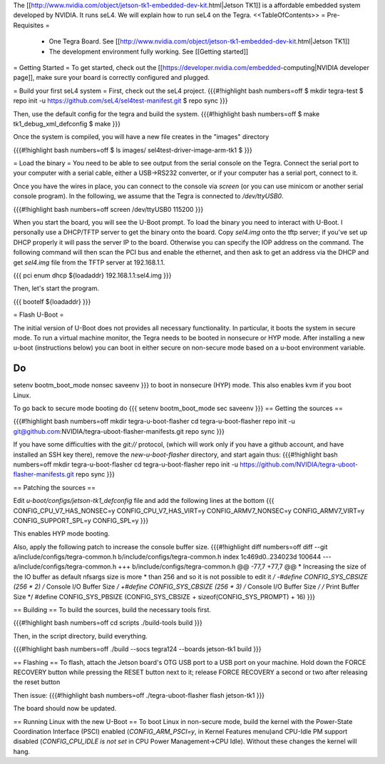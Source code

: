 The [[http://www.nvidia.com/object/jetson-tk1-embedded-dev-kit.html|Jetson TK1]] is a affordable embedded system developed by NVIDIA. It runs seL4. We will explain how to run seL4 on the Tegra.
<<TableOfContents>>
= Pre-Requisites =
 * One Tegra Board. See [[http://www.nvidia.com/object/jetson-tk1-embedded-dev-kit.html|Jetson TK1]]
 * The development environment fully working. See [[Getting started]]

= Getting Started =
To get started, check out the [[https://developer.nvidia.com/embedded-computing|NVIDIA developer page]], make sure your board is correctly configured and plugged.


= Build your first seL4 system =
First, check out the seL4 project.
{{{#!highlight bash numbers=off
$ mkdir tegra-test
$ repo init -u https://github.com/seL4/sel4test-manifest.git
$ repo sync
}}}

Then, use the default config for the tegra and build the system.
{{{#!highlight bash numbers=off
$ make tk1_debug_xml_defconfig
$ make
}}}

Once the system is compiled, you will have a new file creates in the "images" directory

{{{#!highlight bash numbers=off
$ ls images/
sel4test-driver-image-arm-tk1
$ 
}}}

= Load the binary =
You need to be able to see output from the serial console on the Tegra.  Connect the serial port to your computer with a serial cable, either a USB->RS232 converter, or if your computer has a serial port, connect to it.

Once you have the wires in place, you can connect to the console via `screen` (or you can use minicom or another serial console program). In the following, we assume that the Tegra is connected to `/dev/ttyUSB0`.

{{{#!highlight bash numbers=off
screen /dev/ttyUSB0 115200
}}}

When you start the board, you will see the U-Boot prompt. To load the binary you need to interact with U-Boot. I personally use a DHCP/TFTP server to get the binary onto the board.
Copy  `sel4.img` onto the tftp server; if you've set up DHCP properly it will pass the server IP to the board.
Otherwise you can specify the IOP address on the command.
The following command will then scan the PCI bus and enable the ethernet, and then ask to get an address via the DHCP and get `sel4.img` file from the TFTP server at 192.168.1.1.

{{{
pci enum
dhcp ${loadaddr} 192.168.1.1:sel4.img
}}}

Then, let's start the program.

{{{
bootelf ${loadaddr}
}}}




= Flash U-Boot =

The initial version of U-Boot does not provides all necessary functionality. In particular, it boots the system in secure mode.  To run a virtual machine monitor, the Tegra needs to be booted in nonsecure or HYP mode.
After installing a new u-boot (instructions below) you can boot in either secure on non-secure mode based on a u-boot environment variable.

Do
{{{
setenv bootm_boot_mode nonsec
saveenv
}}}
to boot in nonsecure (HYP) mode.  This also enables kvm if you boot Linux.

To go back to secure mode booting do
{{{
setenv bootm_boot_mode sec
saveenv
}}}
== Getting the sources ==

{{{#!highlight bash numbers=off
mkdir tegra-u-boot-flasher
cd tegra-u-boot-flasher
repo init -u git@github.com:NVIDIA/tegra-uboot-flasher-manifests.git
repo sync
}}}

If you have some difficulties with the `git://` protocol, (which will work only if you have a github account, and have installed an SSH key there), remove the `new-u-boot-flasher` directory, and start again thus:
{{{#!highlight bash numbers=off
mkdir tegra-u-boot-flasher
cd tegra-u-boot-flasher
repo init -u https://github.com/NVIDIA/tegra-uboot-flasher-manifests.git
repo sync
}}}


== Patching the sources ==

Edit `u-boot/configs/jetson-tk1_defconfig` file and add the following lines at the bottom
{{{
CONFIG_CPU_V7_HAS_NONSEC=y
CONFIG_CPU_V7_HAS_VIRT=y
CONFIG_ARMV7_NONSEC=y
CONFIG_ARMV7_VIRT=y
CONFIG_SUPPORT_SPL=y
CONFIG_SPL=y
}}}

This enables HYP mode booting.

Also, apply the following patch to increase the console buffer size.
{{{#!highlight diff numbers=off
diff --git a/include/configs/tegra-common.h b/include/configs/tegra-common.h
index 1c469d0..234023d 100644
--- a/include/configs/tegra-common.h
+++ b/include/configs/tegra-common.h
@@ -77,7 +77,7 @@
* Increasing the size of the IO buffer as default nfsargs size is more
* than 256 and so it is not possible to edit it
*/
-#define CONFIG_SYS_CBSIZE (256 * 2) /* Console I/O Buffer Size */
+#define CONFIG_SYS_CBSIZE (256 * 3) /* Console I/O Buffer Size */
/* Print Buffer Size */
#define CONFIG_SYS_PBSIZE (CONFIG_SYS_CBSIZE + \
sizeof(CONFIG_SYS_PROMPT) + 16)
}}}


== Building ==
To build the sources, build the necessary tools first.

{{{#!highlight bash numbers=off
cd scripts
./build-tools build
}}}

Then, in the script directory, build everything.

{{{#!highlight bash numbers=off
./build --socs tegra124 --boards jetson-tk1 build
}}}

== Flashing ==
To flash, attach the Jetson board's OTG USB port to a USB port on your machine. Hold down the FORCE RECOVERY button while pressing the RESET button next to it; release FORCE RECOVERY a second or two after releasing the reset button

Then issue:
{{{#!highlight bash numbers=off
./tegra-uboot-flasher flash jetson-tk1
}}}

The board should now be updated.

== Running Linux with the new U-Boot ==
To boot Linux in non-secure mode, build the kernel with the Power-State Coordination Interface (PSCI) enabled (`CONFIG_ARM_PSCI=y`, in Kernel Features menu)and CPU-Idle PM support disabled (`CONFIG_CPU_IDLE is not set` in CPU Power Management->CPU Idle).  Without these changes the kernel will hang.
